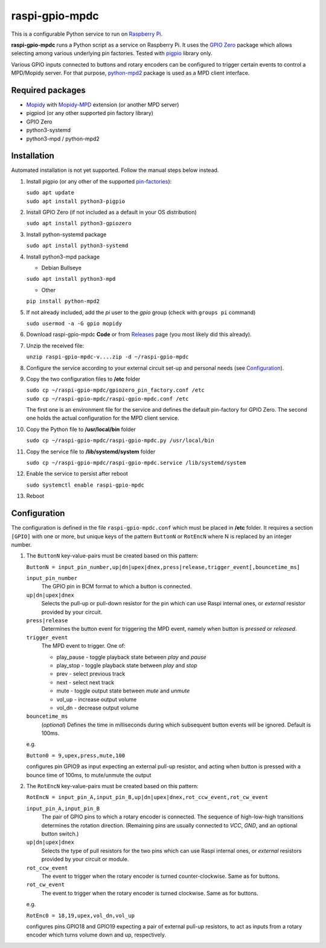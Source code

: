 raspi-gpio-mpdc
===============
This is a configurable Python service to run on `Raspberry Pi <https://www.raspberrypi.org>`_.

**raspi-gpio-mpdc** runs a Python script as a service on Raspberry Pi. It uses the `GPIO Zero <https://github.com/gpiozero/gpiozero>`_ package which allows 
selecting among various underlying pin factories. Tested with `pigpio <http://abyz.me.uk/rpi/pigpio/index.html>`_ library only.

Various GPIO inputs connected to buttons and rotary encoders can be configured to trigger certain events to control a MPD/Mopidy server. For that purpose, `python-mpd2 <https://pypi.org/project/python-mpd2/>`_ package is used as a MPD client interface.

Required packages
-----------------
* `Mopidy <https://mopidy.com/>`_ with `Mopidy-MPD <https://mopidy.com/ext/mpd>`_ extension (or another MPD server)
* pigpiod (or any other supported pin factory library)
* GPIO Zero
* python3-systemd
* python3-mpd / python-mpd2

Installation
------------
Automated installation is not yet supported. Follow the manual steps below instead.

1. Install pigpio (or any other of the supported `pin-factories <https://gpiozero.readthedocs.io/en/stable/api_pins.html#changing-the-pin-factory>`_):

   | ``sudo apt update``
   | ``sudo apt install python3-pigpio``
  
#. Install GPIO Zero (if not included as a default in your OS distribution)
   
   ``sudo apt install python3-gpiozero``
   
#. Install python-systemd package

   ``sudo apt install python3-systemd``

#. Install python3-mpd package

   - Debian Bullseye

   ``sudo apt install python3-mpd``

   - Other
   
   ``pip install python-mpd2``   

#. If not already included, add the *pi* user to the *gpio* group (check with ``groups pi`` command)

   ``sudo usermod -a -G gpio mopidy``
   
#. Download raspi-gpio-mpdc **Code** or from `Releases <https://github.com/mikiair/raspi-gpio-mpdc/releases>`_ 
   page (you most likely did this already).

#. Unzip the received file:

   ``unzip raspi-gpio-mpdc-v....zip -d ~/raspi-gpio-mpdc``

#. Configure the service according to your external circuit set-up and personal needs (see Configuration_).

#. Copy the two configuration files to **/etc** folder

   | ``sudo cp ~/raspi-gpio-mpdc/gpiozero_pin_factory.conf /etc``
   | ``sudo cp ~/raspi-gpio-mpdc/raspi-gpio-mpdc.conf /etc``
   
   The first one is an environment file for the service and defines the default pin-factory for GPIO Zero. 
   The second one holds the actual configuration for the MPD client service.

#. Copy the Python file to **/usr/local/bin** folder

   ``sudo cp ~/raspi-gpio-mpdc/raspi-gpio-mpdc.py /usr/local/bin``

#. Copy the service file to **/lib/systemd/system** folder

   ``sudo cp ~/raspi-gpio-mpdc/raspi-gpio-mpdc.service /lib/systemd/system``

#. Enable the service to persist after reboot

   ``sudo systemctl enable raspi-gpio-mpdc``
   
#. Reboot   

Configuration
-------------

The configuration is defined in the file ``raspi-gpio-mpdc.conf`` which must be placed in **/etc** folder. 
It requires a section ``[GPIO]`` with one or more, but unique keys of the pattern ``ButtonN`` or ``RotEncN`` 
where N is replaced by an integer number.

1) The ``ButtonN`` key-value-pairs must be created based on this pattern:

   ``ButtonN = input_pin_number,up|dn|upex|dnex,press|release,trigger_event[,bouncetime_ms]``

   ``input_pin_number``
     The GPIO pin in BCM format to which a button is connected.
   ``up|dn|upex|dnex``
     Selects the pull-up or pull-down resistor for the pin which can use Raspi internal ones, or *external* resistor provided by your circuit.
   ``press|release``
     Determines the button event for triggering the MPD event, namely when button is *pressed* or *released*.
   ``trigger_event``
     The MPD event to trigger. One of:
  
     * play_pause - toggle playback state between *play* and *pause*
     * play_stop - toggle playback state between *play* and *stop*
     * prev - select previous track
     * next - select next track
     * mute - toggle output state between *mute* and *unmute*
     * vol_up - increase output volume
     * vol_dn - decrease output volume
  
   ``bouncetime_ms``
     (*optional*) Defines the time in milliseconds during which subsequent button events will be ignored. Default is 100ms.

   e.g.

   ``Button0 = 9,upex,press,mute,100``

   configures pin GPIO9 as input expecting an external pull-up resistor, and acting when button is pressed with a bounce time of 100ms, to mute/unmute the output

#) The ``RotEncN`` key-value-pairs must be created based on this pattern:

   ``RotEncN = input_pin_A,input_pin_B,up|dn|upex|dnex,rot_ccw_event,rot_cw_event``

   ``input_pin_A,input_pin_B``
     The pair of GPIO pins to which a rotary encoder is connected. The sequence of high-low-high transitions determines the rotation direction. (Remaining pins are usually connected to *VCC*, *GND*, and an optional button switch.)
   ``up|dn|upex|dnex``
     Selects the type of pull resistors for the two pins which can use Raspi internal ones, or *external* resistors provided by your circuit or module.
   ``rot_ccw_event``
     The event to trigger when the rotary encoder is turned counter-clockwise. Same as for buttons.
   ``rot_cw_event``
     The event to trigger when the rotary encoder is turned clockwise. Same as for buttons.
     
   e.g.
   
   ``RotEnc0 = 18,19,upex,vol_dn,vol_up``
   
   configures pins GPIO18 and GPIO19 expecting a pair of external pull-up resistors, to act as inputs from a rotary encoder which turns volume down and up, respectively.

